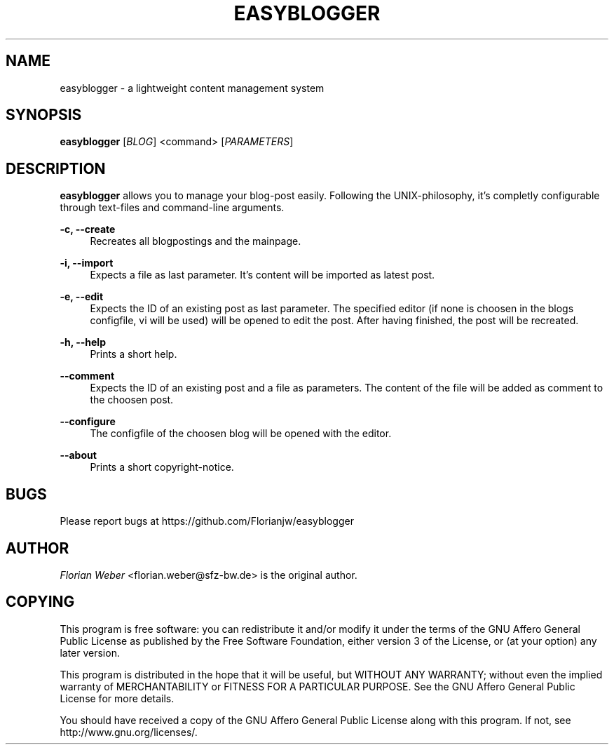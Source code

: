 '\" t
.\"     Title: easyblogger
.\"    Author: [see the "AUTHOR" section]
.\" Generator: DocBook XSL Stylesheets v1.76.1 <http://docbook.sf.net/>
.\"      Date: 05/27/2011
.\"    Manual: \ \&
.\"    Source: \ \&
.\"  Language: English
.\"
.TH "EASYBLOGGER" "1" "05/27/2011" "\ \&" "\ \&"
.\" -----------------------------------------------------------------
.\" * Define some portability stuff
.\" -----------------------------------------------------------------
.\" ~~~~~~~~~~~~~~~~~~~~~~~~~~~~~~~~~~~~~~~~~~~~~~~~~~~~~~~~~~~~~~~~~
.\" http://bugs.debian.org/507673
.\" http://lists.gnu.org/archive/html/groff/2009-02/msg00013.html
.\" ~~~~~~~~~~~~~~~~~~~~~~~~~~~~~~~~~~~~~~~~~~~~~~~~~~~~~~~~~~~~~~~~~
.ie \n(.g .ds Aq \(aq
.el       .ds Aq '
.\" -----------------------------------------------------------------
.\" * set default formatting
.\" -----------------------------------------------------------------
.\" disable hyphenation
.nh
.\" disable justification (adjust text to left margin only)
.ad l
.\" -----------------------------------------------------------------
.\" * MAIN CONTENT STARTS HERE *
.\" -----------------------------------------------------------------
.SH "NAME"
easyblogger \- a lightweight content management system
.SH "SYNOPSIS"
.sp
\fBeasyblogger\fR [\fIBLOG\fR] <command> [\fIPARAMETERS\fR]
.SH "DESCRIPTION"
.sp
\fBeasyblogger\fR allows you to manage your blog\-post easily\&. Following the UNIX\-philosophy, it\(cqs completly configurable through text\-files and command\-line arguments\&.
.PP
\fB\-c, \-\-create\fR
.RS 4
Recreates all blogpostings and the mainpage\&.
.RE
.PP
\fB\-i, \-\-import\fR
.RS 4
Expects a file as last parameter\&. It\(cqs content will be imported as latest post\&.
.RE
.PP
\fB\-e, \-\-edit\fR
.RS 4
Expects the ID of an existing post as last parameter\&. The specified editor (if none is choosen in the blogs configfile, vi will be used) will be opened to edit the post\&. After having finished, the post will be recreated\&.
.RE
.PP
\fB\-h, \-\-help\fR
.RS 4
Prints a short help\&.
.RE
.PP
\fB\-\-comment\fR
.RS 4
Expects the ID of an existing post and a file as parameters\&. The content of the file will be added as comment to the choosen post\&.
.RE
.PP
\fB\-\-configure\fR
.RS 4
The configfile of the choosen blog will be opened with the editor\&.
.RE
.PP
\fB\-\-about\fR
.RS 4
Prints a short copyright\-notice\&.
.RE
.SH "BUGS"
.sp
Please report bugs at https://github\&.com/Florianjw/easyblogger
.SH "AUTHOR"
.sp
\fIFlorian Weber\fR <florian\&.weber@sfz\-bw\&.de> is the original author\&.
.SH "COPYING"
.sp
This program is free software: you can redistribute it and/or modify it under the terms of the GNU Affero General Public License as published by the Free Software Foundation, either version 3 of the License, or (at your option) any later version\&.
.sp
This program is distributed in the hope that it will be useful, but WITHOUT ANY WARRANTY; without even the implied warranty of MERCHANTABILITY or FITNESS FOR A PARTICULAR PURPOSE\&. See the GNU Affero General Public License for more details\&.
.sp
You should have received a copy of the GNU Affero General Public License along with this program\&. If not, see http://www\&.gnu\&.org/licenses/\&.
